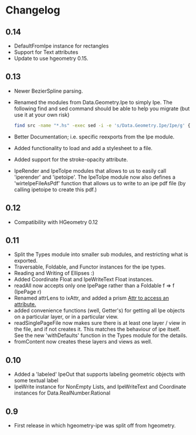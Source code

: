 #+STARTUP: showeverything

* Changelog

** 0.14

- DefaultFromIpe instance for rectangles
- Support for Text attributes
- Update to use hgeometry 0.15.

** 0.13

- Newer BezierSpline parsing.
- Renamed the modules from Data.Geometry.Ipe to simply Ipe. The
  following find and sed command should be able to help you migrate
  (but use it at your own risk)

  #+begin_src sh
  find src -name "*.hs" -exec sed -i -e 's/Data.Geometry.Ipe/Ipe/g' {} \;
  #+end_src
- Better Documentation; i.e. specific reexports from the Ipe module.
- Added functionality to load and add a stylesheet to a file.
- Added support for the stroke-opacity attribute.
- IpeRender and IpeToIpe modules that allows to us to easily call
  'iperender' and 'ipetoipe'. The IpeToIpe module now also defines a
  'wirteIpeFileAsPdf' function that allows us to write to an ipe pdf
  file (by calling ipetoipe to create this pdf.)

** 0.12

- Compatibility with HGeometry 0.12

** 0.11
- Split the Types module into smaller sub modules, and restricting
  what is exported.
- Traversable, Foldable, and Functor instances for the ipe types.
- Reading and Writing of Ellipses :)
- Added Coordinate Float and IpeWriteText Float instances.
- readAll now accepts only one IpePage rather than a Foldable f => f
  (IpePage r)
- Renamed attrLens to ixAttr, and added a prism _Attr to access an
  attribute._
- added convenience functions (well, Getter's) for getting all Ipe
  objects on a particular layer, or in a particular view.
- readSinglePageFile now makes sure there is at least one layer / view
  in the file, and if not creates it. This matches the behaviour of
  ipe itself. See the new 'withDefaults' function in the Types module
  for the details.
- fromContent now creates these layers and views as well.

** 0.10

- Added a 'labeled' IpeOut that supports labeling geometric objects
  with some textual label
- IpeWrite instance for NonEmpty Lists, and IpeWriteText and
  Coordinate instances for Data.RealNumber.Rational

** 0.9

- First release in which hgeometry-ipe was split off from hgeometry.
